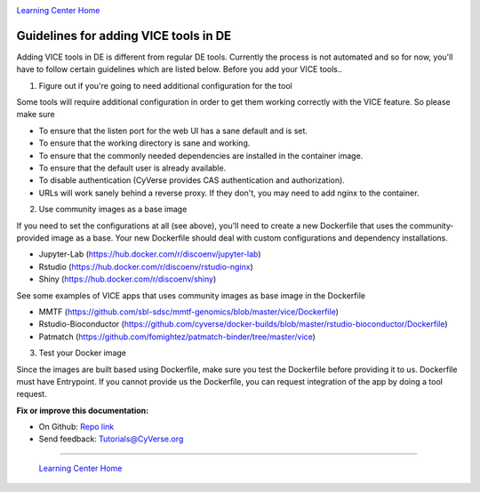 |CyVerse logo|_

|Home_Icon|_
`Learning Center Home <http://learning.cyverse.org/>`_

**Guidelines for adding VICE tools in DE**
------------------------------------------

Adding VICE tools in DE is different from regular DE tools. Currently the process is not automated and so for now, you'll have to follow certain guidelines which are listed below. Before you add your VICE tools..

1. Figure out if you're going to need additional configuration for the tool

Some tools will require additional configuration in order to get them working correctly with the VICE feature. So please make sure  

* To ensure that the listen port for the web UI has a sane default and is set.
* To ensure that the working directory is sane and working.
* To ensure that the commonly needed dependencies are installed in the container image.
* To ensure that the default user is already available.
* To disable authentication (CyVerse provides CAS authentication and authorization).
* URLs will work sanely behind a reverse proxy. If they don't, you may need to add nginx to the container.

2. Use community images as a base image

If you need to set the configurations at all (see above), you'll need to create a new Dockerfile that uses the community-provided image as a base. Your new Dockerfile should deal with custom configurations and dependency installations. 

- Jupyter-Lab (https://hub.docker.com/r/discoenv/jupyter-lab)
- Rstudio (https://hub.docker.com/r/discoenv/rstudio-nginx)
- Shiny (https://hub.docker.com/r/discoenv/shiny)

See some examples of VICE apps that uses community images as base image in the Dockerfile

- MMTF (https://github.com/sbl-sdsc/mmtf-genomics/blob/master/vice/Dockerfile)
- Rstudio-Bioconductor (https://github.com/cyverse/docker-builds/blob/master/rstudio-bioconductor/Dockerfile)
- Patmatch (https://github.com/fomightez/patmatch-binder/tree/master/vice)

3. Test your Docker image

Since the images are built based using Dockerfile, make sure you test the Dockerfile before providing it to us. Dockerfile must have Entrypoint. If you cannot provide us the Dockerfile, you can request integration of the app by doing a tool request. 

**Fix or improve this documentation:**

- On Github: `Repo link <https://github.com/CyVerse-learning-materials/sciapps_guide>`_
- Send feedback: `Tutorials@CyVerse.org <Tutorials@CyVerse.org>`_

----

  |Home_Icon|_
  `Learning Center Home <http://learning.cyverse.org/>`_

.. |CyVerse logo| image:: ../img/cyverse_rgb.png
    :width: 500
    :height: 100
.. _CyVerse logo: http://learning.cyverse.org/
.. |Home_Icon| image:: ../img/homeicon.png
    :width: 25
    :height: 25
.. _Home_Icon: http://learning.cyverse.org/



